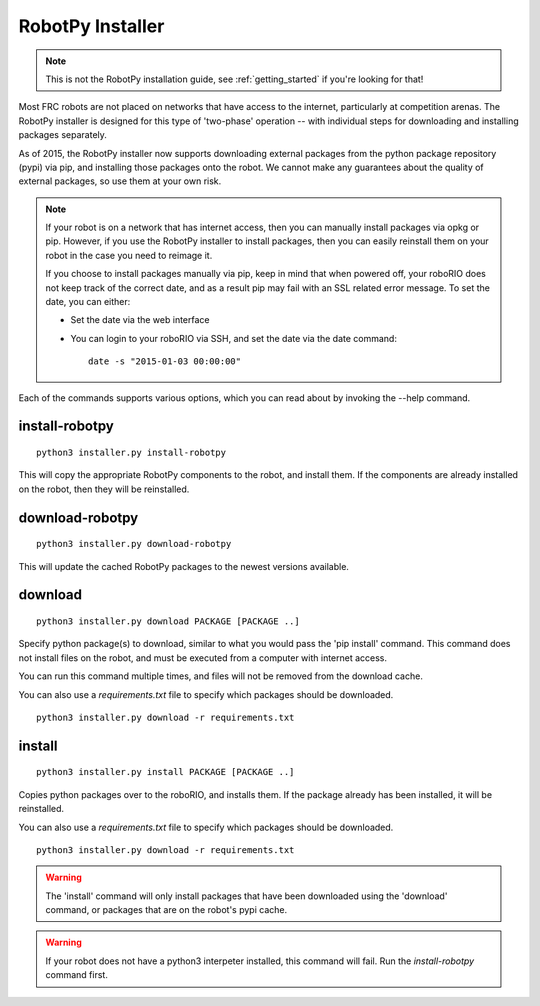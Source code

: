 
.. _robotpy_installer:

RobotPy Installer
=================

.. note:: This is not the RobotPy installation guide, see :ref:`getting_started`
          if you're looking for that!

Most FRC robots are not placed on networks that have access to the internet,
particularly at competition arenas. The RobotPy installer is designed for 
this type of 'two-phase' operation -- with individual steps for downloading
and installing packages separately.

As of 2015, the RobotPy installer now supports downloading external packages
from the python package repository (pypi) via pip, and installing those
packages onto the robot. We cannot make any guarantees about the quality of
external packages, so use them at your own risk.

.. note:: If your robot is on a network that has internet access, then you
          can manually install packages via opkg or pip. However, if you use
          the RobotPy installer to install packages, then you can easily
          reinstall them on your robot in the case you need to reimage it.

          If you choose to install packages manually via pip, keep in mind that
          when powered off, your roboRIO does not keep track of the correct
          date, and as a result pip may fail with an SSL related error message.
          To set the date, you can either:

          * Set the date via the web interface 
          * You can login to your roboRIO via SSH, and set the date via the
            date command::

              date -s "2015-01-03 00:00:00"

Each of the commands supports various options, which you can read about by
invoking the --help command.

install-robotpy
---------------

::

	python3 installer.py install-robotpy

This will copy the appropriate RobotPy components to the robot, and install
them. If the components are already installed on the robot, then they will
be reinstalled.

download-robotpy
----------------

::

	python3 installer.py download-robotpy

This will update the cached RobotPy packages to the newest versions available.

download
--------

::

	python3 installer.py download PACKAGE [PACKAGE ..]

Specify python package(s) to download, similar to what you would pass the
'pip install' command. This command does not install files on the robot, and
must be executed from a computer with internet access.

You can run this command multiple times, and files will not be removed from 
the download cache.

You can also use a `requirements.txt` file to specify which packages should
be downloaded.

::

	python3 installer.py download -r requirements.txt

install
-------

::

	python3 installer.py install PACKAGE [PACKAGE ..]

Copies python packages over to the roboRIO, and installs them. If the
package already has been installed, it will be reinstalled.

You can also use a `requirements.txt` file to specify which packages should
be downloaded.

::

	python3 installer.py download -r requirements.txt

.. warning:: The 'install' command will only install packages that have been
             downloaded using the 'download' command, or packages that are
             on the robot's pypi cache.

.. warning:: If your robot does not have a python3 interpeter installed, this
             command will fail. Run the `install-robotpy` command first.
